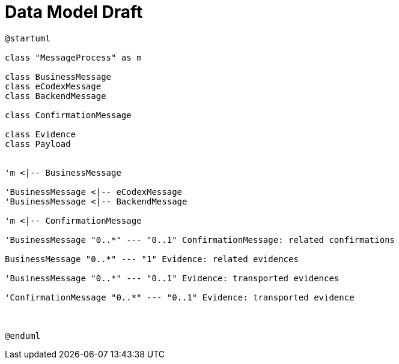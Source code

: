 = Data Model Draft


[plantuml]
----
@startuml

class "MessageProcess" as m

class BusinessMessage
class eCodexMessage
class BackendMessage

class ConfirmationMessage

class Evidence
class Payload


'm <|-- BusinessMessage

'BusinessMessage <|-- eCodexMessage
'BusinessMessage <|-- BackendMessage

'm <|-- ConfirmationMessage

'BusinessMessage "0..*" --- "0..1" ConfirmationMessage: related confirmations

BusinessMessage "0..*" --- "1" Evidence: related evidences

'BusinessMessage "0..*" --- "0..1" Evidence: transported evidences

'ConfirmationMessage "0..*" --- "0..1" Evidence: transported evidence



@enduml
----